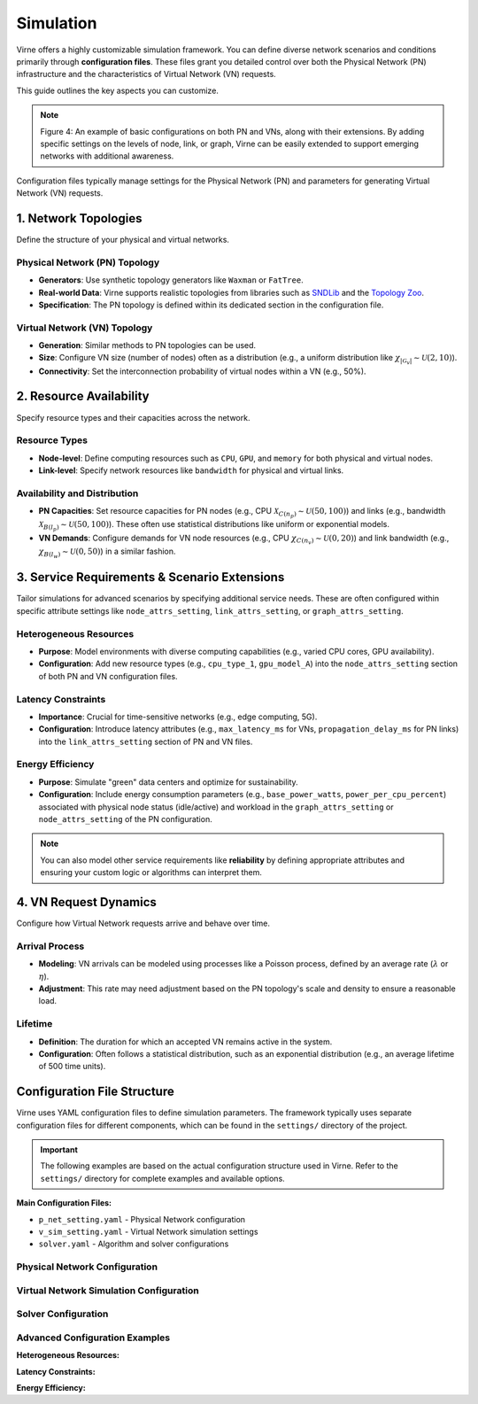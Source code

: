 Simulation
==========

Virne offers a highly customizable simulation framework. You can define diverse network scenarios and conditions primarily through **configuration files**. These files grant you detailed control over both the Physical Network (PN) infrastructure and the characteristics of Virtual Network (VN) requests.

This guide outlines the key aspects you can customize.


.. image:: ../_static/virne-config-customization.png
  :width: 1000
  :alt: Virne Configuration Customization

.. note::
   Figure 4: An example of basic configurations on both PN and VNs, along with their extensions. By adding specific settings on the levels of node, link, or graph, Virne can be easily extended to support emerging networks with additional awareness.

Configuration files typically manage settings for the Physical Network (PN) and parameters for generating Virtual Network (VN) requests.

1. Network Topologies
---------------------
Define the structure of your physical and virtual networks.

Physical Network (PN) Topology
~~~~~~~~~~~~~~~~~~~~~~~~~~~~~~~~
* **Generators**: Use synthetic topology generators like ``Waxman`` or ``FatTree``.
* **Real-world Data**: Virne supports realistic topologies from libraries such as `SNDLib <https://sndlib.put.poznan.pl/>`_ and the `Topology Zoo <http://www.topology-zoo.org/>`_.
* **Specification**: The PN topology is defined within its dedicated section in the configuration file.

Virtual Network (VN) Topology
~~~~~~~~~~~~~~~~~~~~~~~~~~~~~~
* **Generation**: Similar methods to PN topologies can be used.
* **Size**: Configure VN size (number of nodes) often as a distribution (e.g., a uniform distribution like :math:`\chi_{|\mathcal{G}_{v}|}\sim\mathcal{U}(2,10)`).
* **Connectivity**: Set the interconnection probability of virtual nodes within a VN (e.g., 50%).

2. Resource Availability
------------------------
Specify resource types and their capacities across the network.

Resource Types
~~~~~~~~~~~~~~
* **Node-level**: Define computing resources such as ``CPU``, ``GPU``, and ``memory`` for both physical and virtual nodes.
* **Link-level**: Specify network resources like ``bandwidth`` for physical and virtual links.

Availability and Distribution
~~~~~~~~~~~~~~~~~~~~~~~~~~~~~
* **PN Capacities**: Set resource capacities for PN nodes (e.g., CPU :math:`\mathcal{X}_{C(n_{p})}\sim\mathcal{U}(50,100)`) and links (e.g., bandwidth :math:`\mathcal{X}_{B(l_{p})}\sim\mathcal{U}(50,100)`). These often use statistical distributions like uniform or exponential models.
* **VN Demands**: Configure demands for VN node resources (e.g., CPU :math:`\chi_{C(n_{v})}\sim\mathcal{U}(0,20)`) and link bandwidth (e.g., :math:`\chi_{B(l_{w})}\sim\mathcal{U}(0,50)`) in a similar fashion.

3. Service Requirements & Scenario Extensions
---------------------------------------------
Tailor simulations for advanced scenarios by specifying additional service needs. These are often configured within specific attribute settings like ``node_attrs_setting``, ``link_attrs_setting``, or ``graph_attrs_setting``.

Heterogeneous Resources
~~~~~~~~~~~~~~~~~~~~~~~
* **Purpose**: Model environments with diverse computing capabilities (e.g., varied CPU cores, GPU availability).
* **Configuration**: Add new resource types (e.g., ``cpu_type_1``, ``gpu_model_A``) into the ``node_attrs_setting`` section of both PN and VN configuration files.

Latency Constraints
~~~~~~~~~~~~~~~~~~~
* **Importance**: Crucial for time-sensitive networks (e.g., edge computing, 5G).
* **Configuration**: Introduce latency attributes (e.g., ``max_latency_ms`` for VNs, ``propagation_delay_ms`` for PN links) into the ``link_attrs_setting`` section of PN and VN files.

Energy Efficiency
~~~~~~~~~~~~~~~~~
* **Purpose**: Simulate "green" data centers and optimize for sustainability.
* **Configuration**: Include energy consumption parameters (e.g., ``base_power_watts``, ``power_per_cpu_percent``) associated with physical node status (idle/active) and workload in the ``graph_attrs_setting`` or ``node_attrs_setting`` of the PN configuration.

.. note::
   You can also model other service requirements like **reliability** by defining appropriate attributes and ensuring your custom logic or algorithms can interpret them.

4. VN Request Dynamics
----------------------
Configure how Virtual Network requests arrive and behave over time.

Arrival Process
~~~~~~~~~~~~~~~
* **Modeling**: VN arrivals can be modeled using processes like a Poisson process, defined by an average rate (:math:`\lambda` or :math:`\eta`).
* **Adjustment**: This rate may need adjustment based on the PN topology's scale and density to ensure a reasonable load.

Lifetime
~~~~~~~~
* **Definition**: The duration for which an accepted VN remains active in the system.
* **Configuration**: Often follows a statistical distribution, such as an exponential distribution (e.g., an average lifetime of 500 time units).

Configuration File Structure
----------------------------

Virne uses YAML configuration files to define simulation parameters. The framework typically uses separate configuration files for different components, which can be found in the ``settings/`` directory of the project.

.. important::
   The following examples are based on the actual configuration structure used in Virne. Refer to the ``settings/`` directory for complete examples and available options.

**Main Configuration Files:**

* ``p_net_setting.yaml`` - Physical Network configuration
* ``v_sim_setting.yaml`` - Virtual Network simulation settings  
* ``solver.yaml`` - Algorithm and solver configurations

Physical Network Configuration
~~~~~~~~~~~~~~~~~~~~~~~~~~~~~~

.. code-block:: yaml
   :caption: Physical Network Configuration (p_net_setting.yaml)

   # Physical Network Topology
   topology:
     type: 'waxman'  # Options: 'waxman', 'path', 'star', etc.
     num_nodes: 100
     waxman_alpha: 0.5
     waxman_beta: 0.2
     # file_path: 'dataset/topology.gml'  # For real-world topologies

   # Node resource attributes
   node_attrs_setting:
     - name: 'cpu'
       type: 'resource'
       distribution: 'uniform'
       low: 50
       high: 100
     - name: 'ram'
       type: 'resource' 
       distribution: 'uniform'
       low: 50
       high: 100

   # Link resource attributes  
   link_attrs_setting:
     - name: 'bw'
       type: 'resource'
       distribution: 'uniform'
       low: 50
       high: 100

   # Additional network-level attributes
   graph_attrs_setting: []

Virtual Network Simulation Configuration
~~~~~~~~~~~~~~~~~~~~~~~~~~~~~~~~~~~~~~~~~

.. code-block:: yaml
   :caption: Virtual Network Simulation Configuration (v_sim_setting.yaml)

   # VN Request Generation
   num_v_nets: 1000
   
   # Arrival and lifetime patterns
   arrival_rate: 0.16
   lifetime: 
     distribution: 'exponential'
     scale: 500

   # VN topology generation
   topology:
     type: 'erdos_renyi'
     num_v_nodes:
       distribution: 'uniform'
       low: 2
       high: 10
     edge_probability: 0.5

   # Virtual node resource demands
   v_node_attrs_setting:
     - name: 'cpu'
       distribution: 'uniform'
       low: 0
       high: 20
     - name: 'ram'
       distribution: 'uniform'
       low: 0
       high: 20

   # Virtual link resource demands
   v_link_attrs_setting:
     - name: 'bw'
       distribution: 'uniform'
       low: 0
       high: 50

   # VN-level attributes
   v_net_attrs_setting: []

Solver Configuration
~~~~~~~~~~~~~~~~~~~~

.. code-block:: yaml
   :caption: Algorithm Configuration (solver.yaml)

   # Algorithm selection
   solver_name: 'gae_solver'  # Options: 'node_rank', 'topology_aware', etc.
   
   # Algorithm-specific parameters
   reusable: false
   verbose: 1
   
   # For learning-based algorithms
   use_pretrained_model: true
   model_path: 'model/pretrained_model.pkl'

Advanced Configuration Examples
~~~~~~~~~~~~~~~~~~~~~~~~~~~~~~~

**Heterogeneous Resources:**

.. code-block:: yaml
   :caption: Adding GPU resources to nodes

   node_attrs_setting:
     # ...existing code...
     - name: 'gpu'
       type: 'resource'
       distribution: 'bernoulli'  # Some nodes have GPU, others don't
       p: 0.3  # 30% of nodes have GPU
       value_if_true: 8  # Number of GPU cores
       value_if_false: 0

**Latency Constraints:**

.. code-block:: yaml
   :caption: Adding latency requirements to VN links

   v_link_attrs_setting:
     # ...existing code...
     - name: 'max_latency'
       type: 'constraint'
       distribution: 'uniform'
       low: 10
       high: 100
       unit: 'ms'

**Energy Efficiency:**

.. code-block:: yaml
   :caption: Adding power consumption to physical nodes

   node_attrs_setting:
     # ...existing code...
     - name: 'base_power'
       type: 'constraint'
       distribution: 'uniform'
       low: 100
       high: 200
       unit: 'watts'
